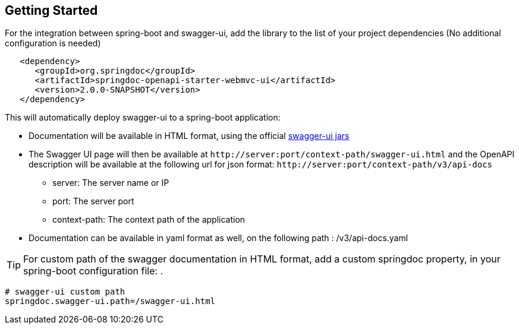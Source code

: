 [[getting-started]]
== Getting Started

For the integration between spring-boot and swagger-ui, add the library to the list of your project dependencies (No additional configuration is needed)

[source,xml, subs="attributes+"]
----
   <dependency>
      <groupId>org.springdoc</groupId>
      <artifactId>springdoc-openapi-starter-webmvc-ui</artifactId>
      <version>2.0.0-SNAPSHOT</version>
   </dependency>
----


This will automatically deploy swagger-ui to a spring-boot application:

*   Documentation will be available in HTML format, using the official link:https://github.com/swagger-api/swagger-ui.git[swagger-ui jars, window="_blank"]
*   The Swagger UI page will then be available at `\http://server:port/context-path/swagger-ui.html` and the OpenAPI description will be available at the following url for json format: `\http://server:port/context-path/v3/api-docs`
**  server: The server name or IP
**  port: The server port
**  context-path: The context path of the application
*   Documentation can be available in yaml format as well, on the following path : /v3/api-docs.yaml

TIP: For custom path of the swagger documentation in HTML format, add a custom springdoc property, in your spring-boot configuration file: .


[source,properties]
----
# swagger-ui custom path
springdoc.swagger-ui.path=/swagger-ui.html
----
